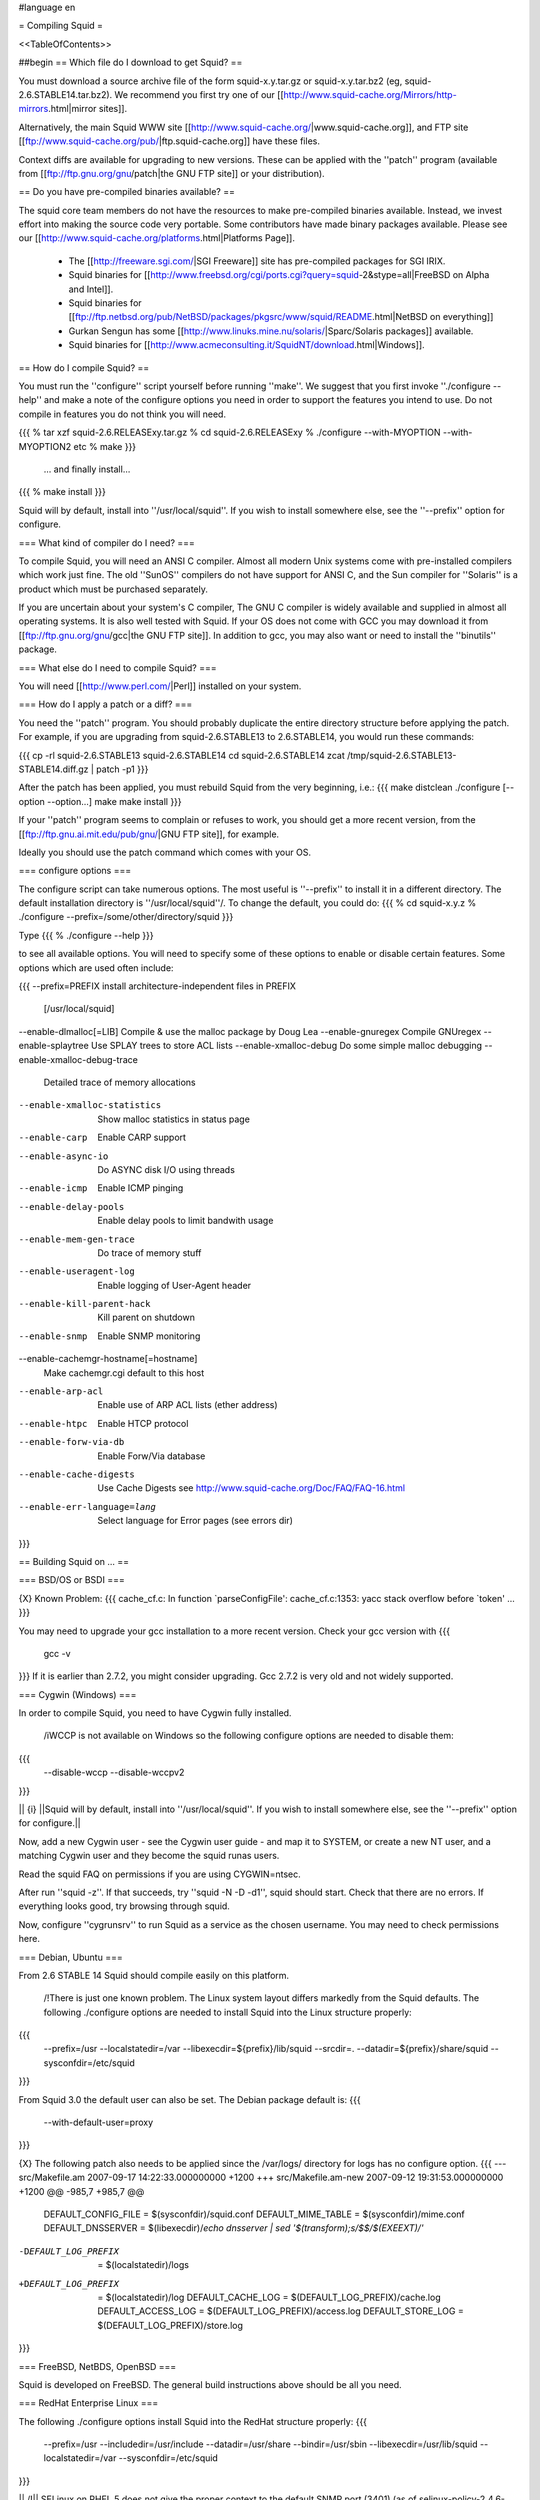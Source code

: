 #language en

= Compiling Squid =

<<TableOfContents>>

##begin
== Which file do I download to get Squid? ==

You must download a source archive file of the form
squid-x.y.tar.gz or squid-x.y.tar.bz2 (eg, squid-2.6.STABLE14.tar.bz2).
We recommend you first try one of our [[http://www.squid-cache.org/Mirrors/http-mirrors.html|mirror sites]].

Alternatively, the main Squid WWW site 
[[http://www.squid-cache.org/|www.squid-cache.org]], and FTP site
[[ftp://www.squid-cache.org/pub/|ftp.squid-cache.org]] have these files.

Context diffs are available for upgrading to new versions.
These can be applied with the ''patch'' program (available from
[[ftp://ftp.gnu.org/gnu/patch|the GNU FTP site]] or your distribution).

== Do you have pre-compiled binaries available? ==

The squid core team members do not have the resources to make pre-compiled binaries available. Instead, we invest effort into making the source code very portable. Some contributors have made binary packages available. Please see our [[http://www.squid-cache.org/platforms.html|Platforms Page]].

 * The [[http://freeware.sgi.com/|SGI Freeware]] site has pre-compiled packages for SGI IRIX.
 * Squid binaries for [[http://www.freebsd.org/cgi/ports.cgi?query=squid-2&stype=all|FreeBSD on Alpha and Intel]].
 * Squid binaries for [[ftp://ftp.netbsd.org/pub/NetBSD/packages/pkgsrc/www/squid/README.html|NetBSD on everything]]
 * Gurkan Sengun has some [[http://www.linuks.mine.nu/solaris/|Sparc/Solaris packages]] available.
 * Squid binaries for [[http://www.acmeconsulting.it/SquidNT/download.html|Windows]].

== How do I compile Squid? ==

You must run the ''configure'' script yourself before running ''make''.  We suggest that you first invoke ''./configure --help'' and make a note of the configure options you need in order to support the features you intend to use.  Do not compile in features you do not think you will need.

{{{
% tar xzf squid-2.6.RELEASExy.tar.gz
% cd squid-2.6.RELEASExy
% ./configure --with-MYOPTION --with-MYOPTION2 etc
% make
}}}
  ... and finally install...
{{{
% make install
}}}

Squid  will by default, install into ''/usr/local/squid''. If you wish
to install somewhere else, see the ''--prefix'' option for configure.


=== What kind of compiler do I need? ===

To compile Squid, you will need an ANSI C compiler.  Almost all
modern Unix systems come with pre-installed compilers which work
just fine.  The old ''SunOS'' compilers do not have support for ANSI
C, and the Sun compiler for ''Solaris'' is a product which
must be purchased separately.

If you are uncertain about your system's C compiler, The GNU C compiler is widely available and supplied in almost all operating systems.  It is also well tested with Squid.  If your OS does not come with GCC you may download it from [[ftp://ftp.gnu.org/gnu/gcc|the GNU FTP site]].
In addition to gcc, you may also want or need to install the ''binutils'' package.

=== What else do I need to compile Squid? ===

You will need [[http://www.perl.com/|Perl]] installed on your system.

=== How do I apply a patch or a diff? ===

You need the ''patch'' program.  You should probably duplicate the
entire directory structure before applying the patch.  For example, if
you are upgrading from squid-2.6.STABLE13 to 2.6.STABLE14, you would run
these commands:

{{{
cp -rl squid-2.6.STABLE13 squid-2.6.STABLE14
cd squid-2.6.STABLE14
zcat /tmp/squid-2.6.STABLE13-STABLE14.diff.gz | patch -p1
}}}

After the patch has been applied, you must rebuild Squid from the
very beginning, i.e.:
{{{
make distclean
./configure [--option --option...]
make
make install
}}}

If your ''patch'' program seems to complain or refuses to work,
you should get a more recent version, from the
[[ftp://ftp.gnu.ai.mit.edu/pub/gnu/|GNU FTP site]], for example.

Ideally you should use the patch command which comes with your OS.

=== configure options ===

The configure script can take numerous options.  The most
useful is ''--prefix'' to install it in a different directory.
The default installation directory is ''/usr/local/squid''/.  To
change the default, you could do:
{{{
% cd squid-x.y.z
% ./configure --prefix=/some/other/directory/squid
}}}

Type
{{{
% ./configure --help
}}}

to see all available options.  You will need to specify some
of these options to enable or disable certain features.
Some options which are used often include:

{{{
--prefix=PREFIX         install architecture-independent files in PREFIX
                        [/usr/local/squid]
--enable-dlmalloc[=LIB] Compile & use the malloc package by Doug Lea
--enable-gnuregex       Compile GNUregex
--enable-splaytree      Use SPLAY trees to store ACL lists
--enable-xmalloc-debug  Do some simple malloc debugging
--enable-xmalloc-debug-trace
                        Detailed trace of memory allocations
--enable-xmalloc-statistics
                        Show malloc statistics in status page
--enable-carp           Enable CARP support
--enable-async-io       Do ASYNC disk I/O using threads
--enable-icmp           Enable ICMP pinging
--enable-delay-pools    Enable delay pools to limit bandwith usage
--enable-mem-gen-trace  Do trace of memory stuff
--enable-useragent-log  Enable logging of User-Agent header
--enable-kill-parent-hack
                        Kill parent on shutdown
--enable-snmp           Enable SNMP monitoring
--enable-cachemgr-hostname[=hostname]
                        Make cachemgr.cgi default to this host
--enable-arp-acl        Enable use of ARP ACL lists (ether address)
--enable-htpc           Enable HTCP protocol
--enable-forw-via-db    Enable Forw/Via database
--enable-cache-digests  Use Cache Digests
                        see http://www.squid-cache.org/Doc/FAQ/FAQ-16.html
--enable-err-language=lang
                        Select language for Error pages (see errors dir)
}}}



== Building Squid on ... ==

=== BSD/OS or BSDI ===

{X} Known Problem:
{{{
cache_cf.c: In function `parseConfigFile':
cache_cf.c:1353: yacc stack overflow before `token'
...
}}}

You may need to upgrade your gcc installation to a more recent version. Check your gcc version with
{{{
  gcc -v
}}}
If it is earlier than 2.7.2, you might consider upgrading. Gcc 2.7.2 is very old and not widely supported.

=== Cygwin (Windows) ===

In order to compile Squid, you need to have Cygwin fully installed.

 /i\ WCCP is not available on Windows so the following configure options are needed to disable them:
{{{
  --disable-wccp
  --disable-wccpv2
}}}

|| {i} ||Squid will by default, install into ''/usr/local/squid''. If you wish to install somewhere else, see the ''--prefix'' option for configure.||

Now, add a new Cygwin user - see the Cygwin user guide - and map it to SYSTEM, or create a new NT user, and a matching Cygwin user and they become the squid runas users.

Read the squid FAQ on permissions if you are using CYGWIN=ntsec.

After run ''squid -z''. If that succeeds, try ''squid -N -D -d1'', squid should start. Check that there are no errors. If everything looks good, try browsing through squid.

Now, configure ''cygrunsrv'' to run Squid as a service as the chosen username. You may need to check permissions here.


=== Debian, Ubuntu ===

From 2.6 STABLE 14 Squid should compile easily on this platform.

 /!\ There is just one known problem. The Linux system layout differs markedly from the Squid defaults. The following ./configure options are needed to install Squid into the Linux structure properly:
{{{
  --prefix=/usr
  --localstatedir=/var
  --libexecdir=${prefix}/lib/squid
  --srcdir=.
  --datadir=${prefix}/share/squid
  --sysconfdir=/etc/squid
}}}

From Squid 3.0 the default user can also be set. The Debian package default is:
{{{
  --with-default-user=proxy
}}}

{X} The following patch also needs to be applied since the /var/logs/ directory for logs has no configure option.
{{{
--- src/Makefile.am     2007-09-17 14:22:33.000000000 +1200
+++ src/Makefile.am-new   2007-09-12 19:31:53.000000000 +1200
@@ -985,7 +985,7 @@
 DEFAULT_CONFIG_FILE     = $(sysconfdir)/squid.conf
 DEFAULT_MIME_TABLE     = $(sysconfdir)/mime.conf
 DEFAULT_DNSSERVER       = $(libexecdir)/`echo dnsserver | sed '$(transform);s/$$/$(EXEEXT)/'`
-DEFAULT_LOG_PREFIX     = $(localstatedir)/logs
+DEFAULT_LOG_PREFIX     = $(localstatedir)/log
 DEFAULT_CACHE_LOG       = $(DEFAULT_LOG_PREFIX)/cache.log
 DEFAULT_ACCESS_LOG      = $(DEFAULT_LOG_PREFIX)/access.log
 DEFAULT_STORE_LOG       = $(DEFAULT_LOG_PREFIX)/store.log
}}}


=== FreeBSD, NetBDS, OpenBSD ===

Squid is developed on FreeBSD. The general build instructions above should be all you need.


=== RedHat Enterprise Linux ===

The following ./configure options install Squid into the RedHat structure properly:
{{{
  --prefix=/usr
  --includedir=/usr/include
  --datadir=/usr/share
  --bindir=/usr/sbin
  --libexecdir=/usr/lib/squid
  --localstatedir=/var
  --sysconfdir=/etc/squid
}}}

|| /!\ || SELinux on RHEL 5 does not give the proper context to the default SNMP port (3401) (as of selinux-policy-2.4.6-106.el5) .  The command "semanage port -a -t http_cache_port_t -p udp 3401" takes care of this problem (via http://tanso.net/selinux/squid/).||


=== MinGW (Windows) ===

In order to compile squid using the MinGW environment, the packages MSYS, MinGW and msysDTK must be installed. Some additional libraries and tools must be downloaded separately:

 * OpenSSL: [[http://www.slproweb.com/products/Win32OpenSSL.html|Shining Light Productions Win32 OpenSSL]]
 * libcrypt: [[http://sourceforge.net/projects/mingwrep/|MinGW packages repository]]
 * db-1.85: [[http://tinycobol.org/download.html|TinyCOBOL download area]]
 * uudecode: [[http://unxutils.sourceforge.net/|Native Win32 ports of some GNU utilities]]

 {i} 3.0+ releases do not require uudecode.

Unpack the source archive as usual and run configure.

The following are the recommended minimal options for Windows:
{{{
--prefix=c:/squid
--disable-wccp
--disable-wccpv2
--enable-win32-service
--enable-default-hostsfile=none
}}}

Then run make and install as usual.

Squid will install into ''c:\squid''. If you wish to install somewhere else, change the ''--prefix'' option for configure.

After run ''squid -z''. If that succeeds, try ''squid -N -D -d1'', squid should start. Check that there are no errors. If everything looks good, try browsing through squid.

Now, to run Squid as a Windows system service, run ''squid -n'', this will create a service named "Squid" with automatic startup. To start it run ''net start squid'' from command line prompt or use the Services Administrative Applet.

Always check the provided release notes for any version specific detail.


=== OS/2 ===

by Doug Nazar (<<MailTo(nazard AT man-assoc DOT on DOT ca)>>).

In order in compile squid, you need to have a reasonable facsimile of a
Unix system installed.  This includes ''bash'', ''make'', ''sed'',
''emx'', various file utilities and a few more. I've setup a TVFS
drive that matches a Unix file system but this probably isn't strictly
necessary.

I made a few modifications to the pristine EMX 0.9d install.

  * added defines for ''strcasecmp()'' & ''strncasecmp()'' to ''string.h''
  * changed all occurrences of time_t to signed long instead of unsigned long
  * hacked ld.exe
    * to search for both xxxx.a and libxxxx.a
    * to produce the correct filename when using the -Zexe option

You will need to run ''scripts/convert.configure.to.os2'' (in the
Squid source distribution) to modify
the configure script so that it can search for the various programs.

Next, you need to set a few environment variables (see EMX docs
for meaning):
{{{
export EMXOPT="-h256 -c"
export LDFLAGS="-Zexe -Zbin -s"
}}}

Now you are ready to configure, make, and install Squid.


Now, '''don't forget to set EMXOPT before running squid each time'''. I
recommend using the -Y and -N options.


=== Solaris ===

Many squid are running well on Solaris. There is just one known problem encountered when building.

The following error occurs on Solaris systems using gcc when the Solaris C
compiler is not installed:
{{{
/usr/bin/rm -f libmiscutil.a
/usr/bin/false r libmiscutil.a rfc1123.o rfc1738.o util.o ...
make[1]: *** [libmiscutil.a] Error 255
make[1]: Leaving directory `/tmp/squid-1.1.11/lib'
make: *** [all] Error 1
}}}

Note on the second line the ''/usr/bin/false''.   This is supposed
to be a path to the ''ar'' program.  If ''configure'' cannot find ''ar''
on your system, then it substitues ''false''.

To fix this you either need to:

  * Add ''/usr/ccs/bin'' to your PATH.  This is where the ''ar'' command should be.  You need to install SUNWbtool if ''ar'' is not there.  Otherwise,
  * Install the '''binutils''' package from [[ftp://ftp.gnu.org/gnu/binutils|the GNU FTP site]]. This package includes programs such as ''ar'', ''as'', and ''ld''.


=== Other Platforms ===

Please let us know of other platforms you have built squid. Whether successful or not.

Please check the page of platforms on which Squid is known to compile.
Your problem might be listed there together with a solution.  If it isn't listed there, mail
us what you are trying, your Squid version, and the problems you encounter.


== I see a lot warnings while compiling Squid. ==

Warnings are usually not usually a big concern, and can be common with software
designed to operate on multiple platforms.  The Squid developers do wish to make
Squid build without errors or warning. If you feel like fixing compile-time warnings,
please do so and send us the patches.


== undefined reference to __inet_ntoa ==

Probably you have bind 8.x installed.

'''UPDATE:''' That version of bind is now officially obsolete and known to be vulnerable to a critical infrastructure flaw. It should be upgraded to bind 9.x or replaced as soon as possible.

## by Kevin Sartorelli (<<MailTo(SarKev AT topnz DOT ac DOT nz)>>)
## and Andreas Doering (<<MailTo([doering AT usf DOT uni-kassel DOT de)>>).
## 
## Probably you've recently installed bind 8.x.  There is a mismatch between
## the header files and DNS library that Squid has found.  There are a couple
## of things you can try.
## 
## First, try adding ''-lbind'' to ''XTRA_LIBS''  in ''src/Makefile''.
## If ''-lresolv'' is already there, remove it.
## 
## If that doesn't seem to work, edit your ''arpa/inet.h'' file and comment out the following:
## 
## {{{
## #define inet_addr               __inet_addr
## #define inet_aton               __inet_aton
## #define inet_lnaof              __inet_lnaof
## #define inet_makeaddr           __inet_makeaddr
## #define inet_neta               __inet_neta
## #define inet_netof              __inet_netof
## #define inet_network            __inet_network
## #define inet_net_ntop           __inet_net_ntop
## #define inet_net_pton           __inet_net_pton
## #define inet_ntoa               __inet_ntoa
## #define inet_pton               __inet_pton
## #define inet_ntop               __inet_ntop
## #define inet_nsap_addr          __inet_nsap_addr
## #define inet_nsap_ntoa          __inet_nsap_ntoa
## }}}

##end
----
Back to the SquidFaq
